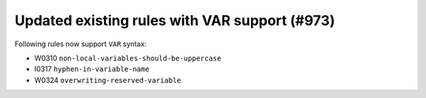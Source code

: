 Updated existing rules with VAR support (#973)
-----------------------------------------------

Following rules now support ``VAR`` syntax:

- W0310 ``non-local-variables-should-be-uppercase``
- I0317 ``hyphen-in-variable-name``
- W0324 ``overwriting-reserved-variable``
